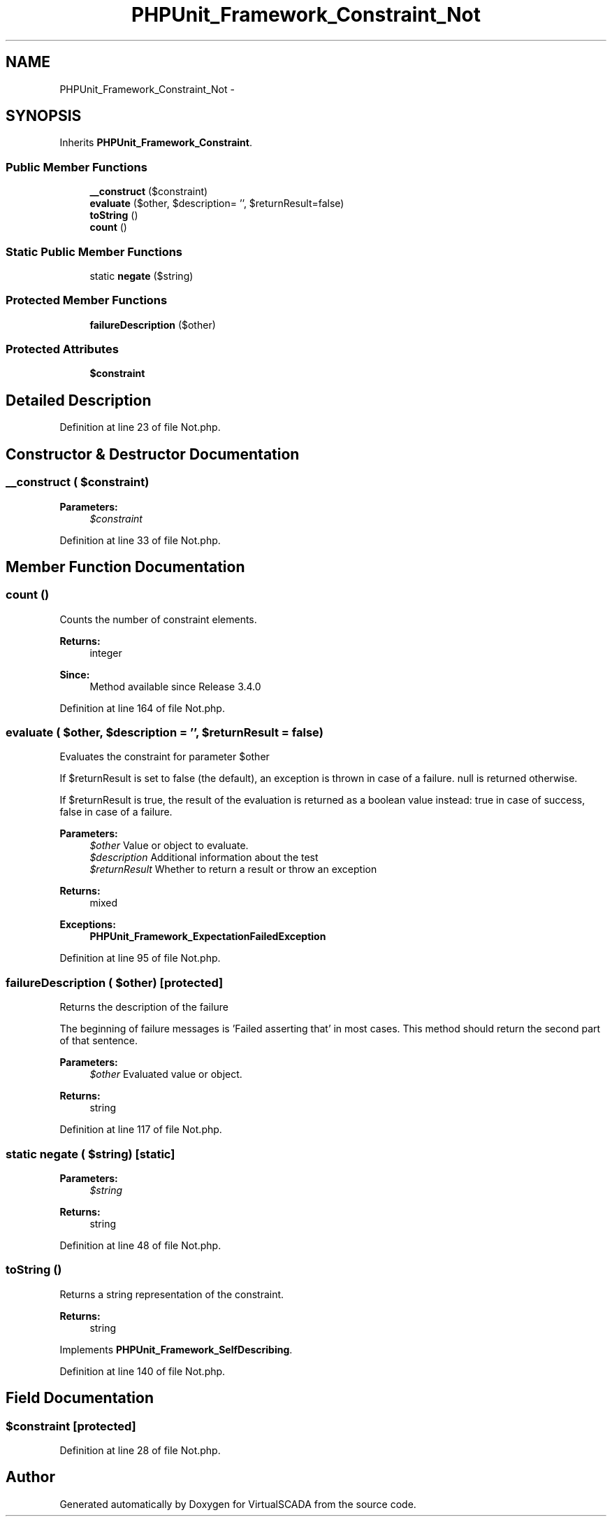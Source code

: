 .TH "PHPUnit_Framework_Constraint_Not" 3 "Tue Apr 14 2015" "Version 1.0" "VirtualSCADA" \" -*- nroff -*-
.ad l
.nh
.SH NAME
PHPUnit_Framework_Constraint_Not \- 
.SH SYNOPSIS
.br
.PP
.PP
Inherits \fBPHPUnit_Framework_Constraint\fP\&.
.SS "Public Member Functions"

.in +1c
.ti -1c
.RI "\fB__construct\fP ($constraint)"
.br
.ti -1c
.RI "\fBevaluate\fP ($other, $description= '', $returnResult=false)"
.br
.ti -1c
.RI "\fBtoString\fP ()"
.br
.ti -1c
.RI "\fBcount\fP ()"
.br
.in -1c
.SS "Static Public Member Functions"

.in +1c
.ti -1c
.RI "static \fBnegate\fP ($string)"
.br
.in -1c
.SS "Protected Member Functions"

.in +1c
.ti -1c
.RI "\fBfailureDescription\fP ($other)"
.br
.in -1c
.SS "Protected Attributes"

.in +1c
.ti -1c
.RI "\fB$constraint\fP"
.br
.in -1c
.SH "Detailed Description"
.PP 
Definition at line 23 of file Not\&.php\&.
.SH "Constructor & Destructor Documentation"
.PP 
.SS "__construct ( $constraint)"

.PP
\fBParameters:\fP
.RS 4
\fI$constraint\fP 
.RE
.PP

.PP
Definition at line 33 of file Not\&.php\&.
.SH "Member Function Documentation"
.PP 
.SS "count ()"
Counts the number of constraint elements\&.
.PP
\fBReturns:\fP
.RS 4
integer 
.RE
.PP
\fBSince:\fP
.RS 4
Method available since Release 3\&.4\&.0 
.RE
.PP

.PP
Definition at line 164 of file Not\&.php\&.
.SS "evaluate ( $other,  $description = \fC''\fP,  $returnResult = \fCfalse\fP)"
Evaluates the constraint for parameter $other
.PP
If $returnResult is set to false (the default), an exception is thrown in case of a failure\&. null is returned otherwise\&.
.PP
If $returnResult is true, the result of the evaluation is returned as a boolean value instead: true in case of success, false in case of a failure\&.
.PP
\fBParameters:\fP
.RS 4
\fI$other\fP Value or object to evaluate\&. 
.br
\fI$description\fP Additional information about the test 
.br
\fI$returnResult\fP Whether to return a result or throw an exception 
.RE
.PP
\fBReturns:\fP
.RS 4
mixed 
.RE
.PP
\fBExceptions:\fP
.RS 4
\fI\fBPHPUnit_Framework_ExpectationFailedException\fP\fP 
.RE
.PP

.PP
Definition at line 95 of file Not\&.php\&.
.SS "failureDescription ( $other)\fC [protected]\fP"
Returns the description of the failure
.PP
The beginning of failure messages is 'Failed asserting that' in most cases\&. This method should return the second part of that sentence\&.
.PP
\fBParameters:\fP
.RS 4
\fI$other\fP Evaluated value or object\&. 
.RE
.PP
\fBReturns:\fP
.RS 4
string 
.RE
.PP

.PP
Definition at line 117 of file Not\&.php\&.
.SS "static negate ( $string)\fC [static]\fP"

.PP
\fBParameters:\fP
.RS 4
\fI$string\fP 
.RE
.PP
\fBReturns:\fP
.RS 4
string 
.RE
.PP

.PP
Definition at line 48 of file Not\&.php\&.
.SS "toString ()"
Returns a string representation of the constraint\&.
.PP
\fBReturns:\fP
.RS 4
string 
.RE
.PP

.PP
Implements \fBPHPUnit_Framework_SelfDescribing\fP\&.
.PP
Definition at line 140 of file Not\&.php\&.
.SH "Field Documentation"
.PP 
.SS "$constraint\fC [protected]\fP"

.PP
Definition at line 28 of file Not\&.php\&.

.SH "Author"
.PP 
Generated automatically by Doxygen for VirtualSCADA from the source code\&.
